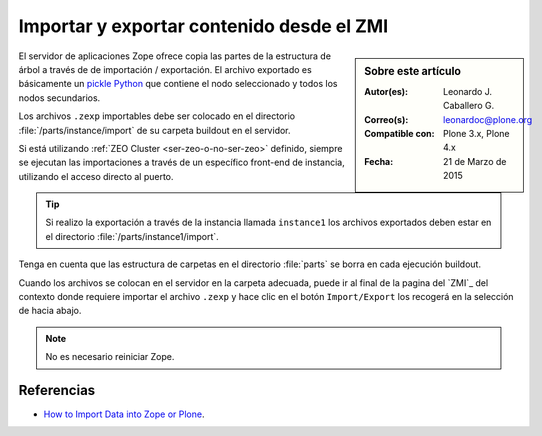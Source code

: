 .. -*- coding: utf-8 -*-

.. _importar_exportar_data:

==========================================
Importar y exportar contenido desde el ZMI
==========================================

.. sidebar:: Sobre este artículo

    :Autor(es): Leonardo J. Caballero G.
    :Correo(s): leonardoc@plone.org
    :Compatible con: Plone 3.x, Plone 4.x
    :Fecha: 21 de Marzo de 2015

El servidor de aplicaciones Zope ofrece copia las partes de la estructura 
de árbol a través de de importación / exportación. El archivo exportado es 
básicamente un `pickle Python`_ que contiene el nodo seleccionado y todos 
los nodos secundarios.

Los archivos ``.zexp`` importables debe ser colocado en el directorio 
:file:`/parts/instance/import` de su carpeta buildout en el servidor. 

Si está utilizando :ref:`ZEO Cluster <ser-zeo-o-no-ser-zeo>` definido, siempre 
se ejecutan las importaciones a través de un específico front-end de instancia, 
utilizando el acceso directo al puerto.

.. tip::
    Si realizo la exportación a través de la instancia llamada ``instance1`` 
    los archivos exportados deben estar en el directorio :file:`/parts/instance1/import`.

Tenga en cuenta que las estructura de carpetas en el directorio :file:`parts` 
se borra en cada ejecución buildout.

Cuando los archivos se colocan en el servidor en la carpeta adecuada, puede ir al final
de la pagina del `ZMI`_ del contexto donde requiere importar el archivo ``.zexp`` y hace
clic en el botón ``Import/Export`` los recogerá en la selección de hacia abajo.

.. note::
    No es necesario reiniciar Zope.

Referencias
===========

- `How to Import Data into Zope or Plone`_.

.. _How to Import Data into Zope or Plone: http://quintagroup.com/services/support/tutorials/import-export-plone/
.. _pickle Python: http://mundogeek.net/archivos/2008/05/20/python-serializacion-de-objetos/
